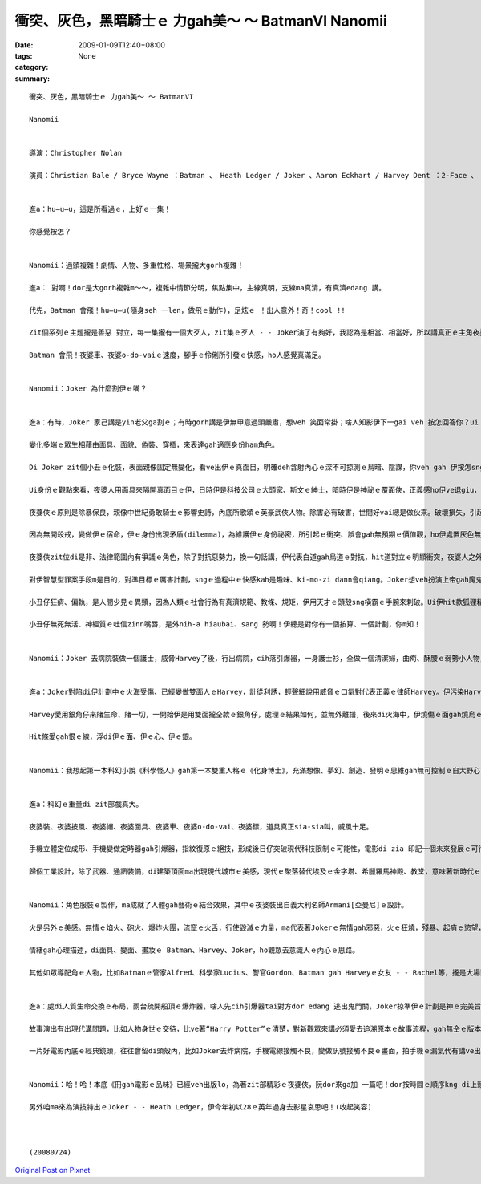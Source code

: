 衝突、灰色，黑暗騎士ｅ 力gah美～ ～ BatmanVI  Nanomii
####################################################################

:date: 2009-01-09T12:40+08:00
:tags: 
:category: None
:summary: 


:: 

  衝突、灰色，黑暗騎士ｅ 力gah美～ ～ BatmanVI

  Nanomii


  導演：Christopher Nolan

  演員：Christian Bale / Bryce Wayne ：Batman 、 Heath Ledger / Joker 、Aaron Eckhart / Harvey Dent ：2-Face 、 Michael Caine / Alfred Pennyworth、 Maggie Gyllenheel / Rachel Dawes、Morgan Freeman / Lucius Fox、 Gray Oldman / Lt. James Gordon


  進a：hu—u—u，這是所看過ｅ，上好ｅ一集！

  你感覺按怎？


  Nanomii：過頭複雜！劇情、人物、多重性格、場景攏大gorh複雜！

  進a： 對啊！dor是大gorh複雜m～～，複雜中情節分明，焦點集中，主線真明，支線ma真清，有真濟edang 講。

  代先，Batman 會飛！hu—u—u(隨身seh 一len，做飛ｅ動作)，足炫ｅ ！出人意外！奇！cool !!

  Zit個系列ｅ主題攏是善惡 對立，每一集攏有一個大歹人，zit集ｅ歹人 - - Joker演了有夠好，我認為是相當、相當好，所以講真正ｅ主角夜婆俠心胸有夠大，ho Joker搶盡鏡頭。伊挑起人ｅ感官之外，ma引誘出潛藏di人類ｅ神經感覺，真刺激。

  Batman 會飛！夜婆車、夜婆o-do-vaiｅ速度，腳手ｅ伶俐所引發ｅ快感，ho人感覺真滿足。


  Nanomii：Joker 為什麼割伊ｅ嘴？


  進a：有時，Joker 家己講是yin老父ga割ｅ；有時gorh講是伊無甲意過頭嚴肅，想veh 笑面常掛；啥人知影伊下一gai veh 按怎回答你？ui zia 看會出來無任何ｅ固定標準答案，mai hiah-nih-a死硬，伊講“why so serious”一句惡毒、輕浮、哲理、關懷、kausehｅ多層話語，看是什麼款ｅ角度gah背景來詮釋伊。

  變化多端ｅ眾生相藉由面具、面貌、偽裝、穿插，來表達gah適應身份ham角色。

  Di Joker zit個小丑ｅ化裝，表面親像固定無變化，看ve出伊ｅ真面目，明確deh含射內心ｅ深不可掠測ｅ烏暗、陰謀，你veh gah 伊按怎sng？伊veh 出什麼招？這是多層身份ｅ灰色游移，變動是一種機制。

  Ui身份ｅ觀點來看，夜婆人用面具來隔開真面目ｅ伊，日時伊是科技公司ｅ大頭家、斯文ｅ紳士，暗時伊是神祕ｅ覆面俠，正義感ho伊ve退giu，一身夜婆裝、夜婆車、夜婆披風、夜婆帽仔，會飛會鑽，超能力，去解救受苦ｅ眾生。

  夜婆俠ｅ原則是除暴保良，親像中世紀勇敢騎士ｅ影響史詩，內底所歌頌ｅ英豪武俠人物。除害必有破害，世間好vai總是做伙來。破壞損失，引起市民對夜婆俠ki-mo-vai，ve爽！變做一般百姓ｅ公敵。

  因為無開殺戒，變做伊ｅ宿命，伊ｅ身份出現矛盾(dilemma)，為維護伊ｅ身份祕密，所引起ｅ衝突、誤會gah無預期ｅ價值觀，ho伊處置灰色無明ｅ狀態。人會好玄，zit款探險、解密、偷窺ｅ懸疑安排，刺著觀眾ｅ感覺神經網路。

  夜婆俠zit位di是非、法律範圍內有爭議ｅ角色，除了對抗惡勢力，換一句話講，伊代表白道gah烏道ｅ對抗，hit道對立ｅ明顯衝突，夜婆人之外，一個中間者 - -小丑仔，伊gorh 是游走di好人gah烏道ｅ大歹人，伊夾di正、邪ｅ灰色叫角。Joker一下仔tai歹人，一下仔gorh tai好人，一頭搶銀行、一頭看輕歹人對錢財ｅ貪婪(lan5)，對伊來講錢是癩gor物件，低俗無高明。伊ma討厭數次想盡辦法來揩油夜婆俠ｅ會計師，一個小卒仔，di電視公眾胡亂鬧，伊講會計師若無di一點鐘內hong除掉，伊veh 器炸病院，真正，伊ma痛恨zit款歹人，真守信用來實行伊ｅ意志。Joker選擇落手ｅ對象，伊處di邪、正ｅ灰色邊界。

  對伊智慧型罪案手段m是目的，對準目標ｅ厲害計劃，sngｅ過程中ｅ快感kah是趣味、ki-mo-zi dann會qiang。Joker想veh扮演上帝gah魔鬼，操控全盤。

  小丑仔狂痟、偏執，是人間少見ｅ異類，因為人類ｅ社會行為有真濟規範、教條、規矩，伊用天才ｅ頭殼sng橫霸ｅ手腕來刺破。Ui伊hit款狐狸精ｅ刁鑽目神、無死無活、老神在在、吐舌zinn嘴唇、一開一合、歸面白粉佈滿面皮，經過詳細計劃ｅ心思，透過五官運作，皮肉底色現出ｅ剝落條紋，hit款吸血鬼ｅ奪貪，跨過無事屎ｅ大烏道小卒仔，ga夜婆俠講：“你成全我！”(you complete me！)，親像練獨門功夫ｅ高手，成魔成精之前獨獨所欠缺、所必要ｅhit份元素，大野狼會對面頭前到手ｅ羔羊，顛倒動作慢落來，因為得意，因為難得ｅ完美機會可享受獵物、可鑑賞伊家己ｅ成就。

  小丑仔無死無活、神經質ｅ吐信zinn嘴唇，是外nih-a hiaubai、sang 勢啊！伊總是對你有一個按算、一個計劃，你m知！


  Nanomii：Joker 去病院裝做一個護士，威脅Harvey了後，行出病院，cih落引爆器，一身護士衫，全做一個清潔婦，曲痀、酥腰ｅ弱勢小人物，身份，一付無要無緊、lam-nuaｅ死人形，用來掩kam tai人放火ｅ殺手，身份偽裝曖昧，看著好氣、好怒、好笑，伊是魔神仔，鬼、神、天師、禽獸、隱形人ｅ綜合體。


  進a：Joker對陷di伊計劃中ｅ火海受傷、已經變做雙面人ｅHarvey，計從利誘，輕聲細說用威脅ｅ口氣對代表正義ｅ律師Harvey。伊污染Harveyｅ心靈，引誘人墮落，Jokerｅ利器是用Harveyｅ愛人之死亡災難，用恨ga Harvey換血，注入仇恨ｅ毒素。伊親像水鬼veh拖人去做伴，陰險妖氣十足。

  Harvey愛用銀角仔來賭生命、賭一切，一開始伊是用雙面攏仝款ｅ銀角仔，處理ｅ結果如何，並無外離譜，後來di火海中，伊燒傷ｅ面gah燒烏ｅ一面銀，表示伊ｅ轉變。

  Hit條愛gah恨ｅ線，浮di伊ｅ面、伊ｅ心、伊ｅ銀。


  Nanomii：我想起第一本科幻小說《科學怪人》gah第一本雙重人格ｅ《化身博士》，充滿想像、夢幻、創造、發明ｅ思維gah無可控制ｅ自大野心，突破、創新，毀壞、取代ｅ循環交替，其中所延伸ｅ科學倫理問題。


  進a：科幻ｅ重量di zit部戲真大。

  夜婆裝、夜婆披風、夜婆帽、夜婆面具、夜婆車、夜婆o-do-vai、夜婆鏢，道具真正sia-sia叫，威風十足。

  手機立體定位成形、手機變做定時器gah引爆器，指紋復原ｅ絕技，形成後日仔突破現代科技限制ｅ可能性，電影di zia 印記一個未來發展ｅ可行性。Morgan Freeman演Lucius zit個出色ｅ科學家，代表著未來科學研發。

  歸個工業設計，除了武器、通訊裝備，di建築頂面ma出現現代城市ｅ美感，現代ｅ聚落替代埃及ｅ金字塔、希臘羅馬神殿、教堂，意味著新時代ｅ理性gah感性，he美麗無比ｅ天際線gah夜婆俠飛行姿勢互相牽連，ho觀眾欣羨，暗時光gah線條ｅ艷麗，開啟了類世界ｅ無限夢境。


  Nanomii：角色服裝ｅ製作，ma成就了人體gah藝術ｅ結合效果，其中ｅ夜婆裝出自義大利名師Armani[亞曼尼]ｅ設計。

  火是另外ｅ美感。無情ｅ焰火、砲火、爆炸火團，流竄ｅ火舌，行使毀滅ｅ力量，ma代表著Jokerｅ無情gah邪惡，火ｅ狂燒，殘暴、起痟ｅ慾望，曝露病態，ma ui zit款ｅ爆力美學射出煙火ｅ變形體，親像《地獄變》ｅ另類極端。

  情緒gah心理描述，di面具、變面、畫妝ｅ Batman、Harvey、Joker，ho觀眾去意識人ｅ內心ｅ思路。

  其他如眾導配角ｅ人物，比如Batmanｅ管家Alfred、科學家Lucius、警官Gordon、Batman gah Harveyｅ女友 - - Rachel等，攏是大場面ｅ動作片製作。


  進a：處di人質生命交換ｅ布局，兩台疏開船頂ｅ爆炸器，啥人先cih引爆器tai對方dor edang 逃出鬼門關，Joker掠準伊ｅ計劃是神ｅ完美旨意，無想著人性ｅ良心，一絲希望，雙方攏無想veh傷害對方，ho Joker輸了了，這伊無按算著ｅ人類ｅ溫存，破解了惡魔ｅ計智。

  故事演出有出現代溝問題，比如人物身世ｅ交待，比ve著“Harry Potter”ｅ清楚，對新觀眾來講必須愛去追溯原本ｅ故事流程，gah無仝ｅ版本。Batman VI是採取“Batman ： Year One”ｅ版本。

  一片好電影內底ｅ經典鏡頭，往往會留di頭殼內，比如Joker去炸病院，手機電線接觸不良，變做訊號接觸不良ｅ畫面，拍手機ｅ漏氣代有講ve出ｅ趣味；伊開嘴講“why so serious”ｅ口氣；夜婆俠kia di現代高樓ｅ厝角，展翅衝出ｅ鏡頭，豪氣萬千ｅ俊姿。


  Nanomii：哈！哈！本底《冊gah電影ｅ品味》已經veh出版lo，為著zit部精彩ｅ夜婆俠，阮dor來ga加 一篇吧！dor按時間ｅ順序kng di上頭前lo！

  另外咱ma來為演技特出ｅJoker - - Heath Ledger，伊今年初以28ｅ英年過身去影星哀思吧！(收起笑容)



  (20080724)



`Original Post on Pixnet <http://nanomi.pixnet.net/blog/post/25150233>`_